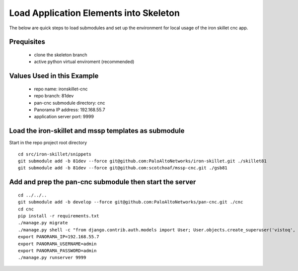 Load Application Elements into Skeleton
=======================================

The below are quick steps to load submodules and set up the environment for local
usage of the iron skillet cnc app.

Prequisites
-----------

    + clone the skeleton branch

    + active python virtual enviroment (recommended)

Values Used in this Example
---------------------------

    + repo name: ironskillet-cnc

    + repo branch: 81dev

    + pan-cnc submodule directory: cnc

    + Panorama IP address: 192.168.55.7

    + application server port: 9999


Load the iron-skillet and mssp templates as submodule
--------------------------------------------

Start in the repo project root directory


::

    cd src/iron-skillet/snippets
    git submodule add -b 81dev --force git@github.com:PaloAltoNetworks/iron-skillet.git ./skillet81
    git submodule add -b 81dev --force git@github.com:scotchoaf/mssp-cnc.git ./gsb81

Add and prep the pan-cnc submodule then start the server
--------------------------------------------------------

::

    cd ../../..
    git submodule add -b develop --force git@github.com:PaloAltoNetworks/pan-cnc.git ./cnc
    cd cnc
    pip install -r requirements.txt
    ./manage.py migrate
    ./manage.py shell -c "from django.contrib.auth.models import User; User.objects.create_superuser('vistoq', 'admin@example.com', 'vistoq')"
    export PANORAMA_IP=192.168.55.7
    export PANORAMA_USERNAME=admin
    export PANORAMA_PASSWORD=admin
    ./manage.py runserver 9999
